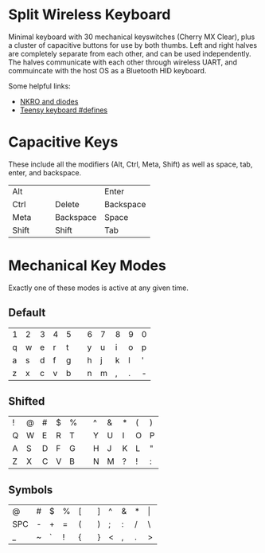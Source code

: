 * Split Wireless Keyboard

  Minimal keyboard with 30 mechanical keyswitches (Cherry MX Clear), plus a cluster of capacitive buttons for use by both thumbs.
  Left and right halves are completely separate from each other, and can be used independently.
  The halves communicate with each other through wireless UART, and commuincate with the host OS as a Bluetooth HID keyboard.

  Some helpful links:
  - [[http://blog.komar.be/how-to-make-a-keyboard-the-matrix/][NKRO and diodes]]
  - [[http://www.pjrc.com/teensy/td_keyboard.html][Teensy keyboard #defines]]

* Capacitive Keys
  These include all the modifiers (Alt, Ctrl, Meta, Shift) as well as space, tab, enter, and backspace.

  | Alt   |   |   |           | Enter     |
  | Ctrl  |   |   | Delete    | Backspace |
  | Meta  |   |   | Backspace | Space     |
  | Shift |   |   | Shift     | Tab       |


* Mechanical Key Modes
  Exactly one of these modes is active at any given time.

** Default 

   | 1 | 2 | 3 | 4 | 5 |   | 6 | 7 | 8 | 9 | 0 |
   | q | w | e | r | t |   | y | u | i | o | p |
   | a | s | d | f | g |   | h | j | k | l | ' |
   | z | x | c | v | b |   | n | m | , | . | - |

** Shifted

   | ! | @ | # | $ | % |   | ^ | & | * | ( | ) |
   | Q | W | E | R | T |   | Y | U | I | O | P |
   | A | S | D | F | G |   | H | J | K | L | " |
   | Z | X | C | V | B |   | N | M | ? | ! | : |

** Symbols

   | @   | # | $ | % | [ |   | ] | ^ | & | * | \vert |
   | SPC | - | + | = | ( |   | ) | ; | : | / | \     |
   | _   | ~ | ` | ! | { |   | } | < | , | . | >     |
 
